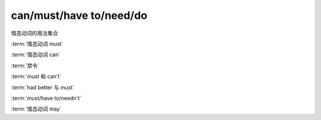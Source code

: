 ==========================
can/must/have to/need/do
==========================

情态动词的用法集合


:term:`情态动词 must`

:term:`情态动词 can`

:term:`禁令`

:term:`must 和 can't`

:term:`had better 与 must`

:term:`must/have to/needn't`

:term:`情态动词 may`